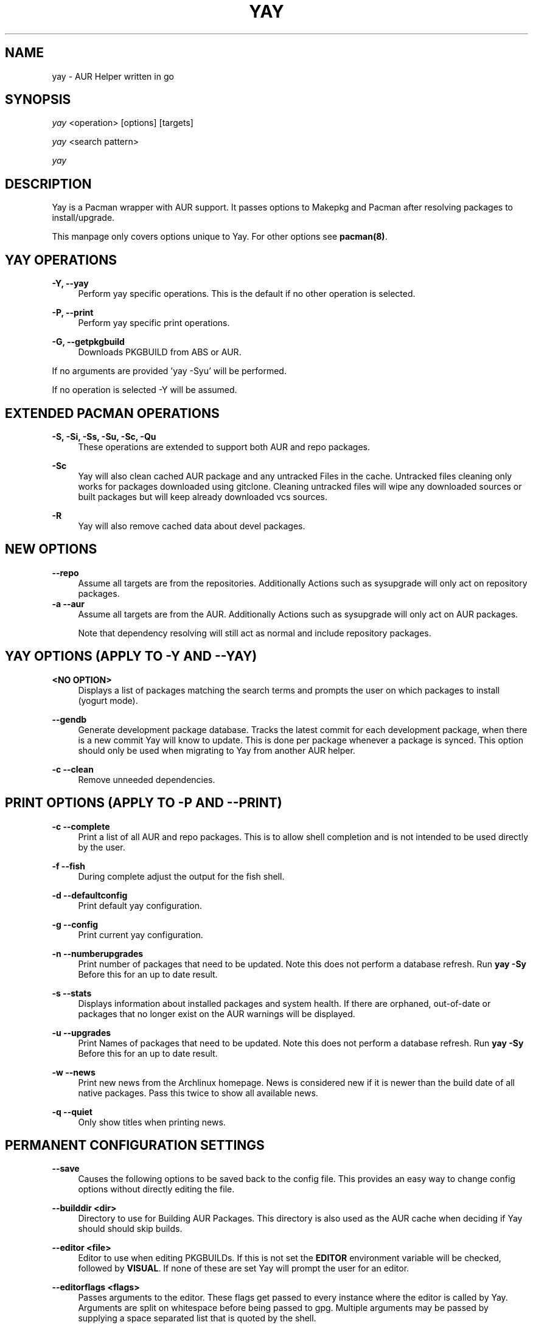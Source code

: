 '\" t
.TH "YAY" "8" "2018\-06\-04" "Yay v7\&.885+" "Yay Manual"
.nh
.ad l
.SH "NAME"
yay \- AUR Helper written in go
.SH "SYNOPSIS"
.sp
\fIyay\fR <operation> [options] [targets]
.sp
\fIyay\fR <search pattern>
.sp
\fIyay\fR
.SH "DESCRIPTION"
.sp
Yay is a Pacman wrapper with AUR support\&. It passes options to Makepkg and
Pacman after resolving packages to install/upgrade\&.
.sp
This manpage only covers options unique to Yay\&. For other options see
\fBpacman(8)\fR\&.
.SH "YAY OPERATIONS"
.PP
\fB\-Y, \-\-yay\fR
.RS 4
Perform yay specific operations\&. This is the default if no other operation is
selected\&.
.RE
.PP
\fB\-P, \-\-print\fR
.RS 4
Perform yay specific print operations\&.
.RE
.PP
\fB\-G, \-\-getpkgbuild\fR
.RS 4
Downloads PKGBUILD from ABS or AUR\&.
.RE
.PP
If no arguments are provided 'yay \-Syu' will be performed\&.
.RE
.PP
If no operation is selected \-Y will be assumed\&.
.SH "EXTENDED PACMAN OPERATIONS"
.PP
\fB\-S, \-Si, \-Ss, \-Su, \-Sc, \-Qu\fR
.RS 4
These operations are extended to support both AUR and repo packages\&.
.RE
.PP
\fB\-Sc\fR
.RS 4
Yay will also clean cached AUR package and any untracked Files in the
cache\&. Untracked files cleaning only works for packages downloaded
using gitclone\&. Cleaning untracked files will wipe any downloaded
sources or built packages but will keep already downloaded vcs sources\&.
.RE
.PP
\fB\-R\fR
.RS 4
Yay will also remove cached data about devel packages\&.
.RE
.SH "NEW OPTIONS"
.PP
\fB   \-\-repo\fR
.RS 4
Assume all targets are from the repositories\&. Additionally Actions such as
sysupgrade will only act on repository packages\&.
.RE
\fB\-a \-\-aur\fR
.RS 4
Assume all targets are from the AUR\&. Additionally Actions such as
sysupgrade will only act on AUR packages\&.

Note that dependency resolving will still act as normal and include repository
packages\&.
.RE
.SH "YAY OPTIONS (APPLY TO \-Y AND \-\-YAY)"
.PP
\fB<NO OPTION>\fR
.RS 4
Displays a list of packages matching the search terms and prompts the user on
which packages to install (yogurt mode)\&.
.RE
.PP
\fB   \-\-gendb\fR
.RS 4
Generate development package database\&. Tracks the latest commit for each
development package, when there is a new commit Yay will know to update\&. This
is done per package whenever a package is synced. This option should only be
used when migrating to Yay from another AUR helper.
.RE
.PP
\fB\-c \-\-clean\fR
.RS 4
Remove unneeded dependencies\&.
.RE
.SH "PRINT OPTIONS (APPLY TO \-P AND \-\-PRINT)"
\fB\-c \-\-complete\fR
.RS 4
Print a list of all AUR and repo packages\&. This is to allow shell completion
and is not intended to be used directly by the user\&.
.RE
.PP
\fB\-f \-\-fish\fR
.RS 4
During complete adjust the output for the fish shell\&.
.RE
.PP
\fB\-d \-\-defaultconfig\fR
.RS 4
Print default yay configuration\&.
.RE
.PP
\fB\-g \-\-config\fR
.RS 4
Print current yay configuration\&.
.RE
.PP
\fB\-n \-\-numberupgrades\fR
.RS 4
Print number of packages that need to be updated\&. Note this does not perform
a database refresh\&. Run \fByay \-Sy\fR Before this for an up to date result\&.
.RE
.PP
\fB\-s \-\-stats\fR
.RS 4
Displays information about installed packages and system health\&. If there are
orphaned, out\-of\-date or packages that no longer exist on the AUR warnings will
be displayed\&.
.RE
.PP
\fB\-u \-\-upgrades\fR
.RS 4
Print Names of packages that need to be updated\&. Note this does not perform
a database refresh\&. Run \fByay \-Sy\fR Before this for an up to date result\&.
.RE
.PP
\fB\-w \-\-news\fR
.RS 4
Print new news from the Archlinux homepage\&. News is considered new if it is
newer than the build date of all native packages\&. Pass this twice to show all
available news\&.
.RE
.PP
\fB\-q \-\-quiet\fR
.RS 4
Only show titles when printing news\&.
.RE
.PP
.SH "PERMANENT CONFIGURATION SETTINGS"
.PP
\fB\-\-save\fR
.RS 4
Causes the following options to be saved back to the config file\&. This
provides an easy way to change config options without directly editing the
file\&.
.RE
.PP
\fB\-\-builddir <dir>\fR
.RS 4
Directory to use for Building AUR Packages\&. This directory is also used as
the AUR cache when deciding if Yay should should skip builds\&.
.RE
.PP
\fB\-\-editor <file>\fR
.RS 4
Editor to use when editing PKGBUILDs\&. If this is not set the \fBEDITOR\fR
environment variable will be checked, followed by \fBVISUAL\fR\&. If none of
these are set Yay will prompt the user for an editor\&.
.RE
.PP
\fB\-\-editorflags <flags>\fR
.RS 4
Passes arguments to the editor\&. These flags get passed to every instance where
the editor is called by Yay. Arguments are split on whitespace before being
passed to gpg. Multiple arguments may be passed by supplying a space
separated list that is quoted by the shell.
.RE
.PP
\fB\-\-makepkg <file>\fR
.RS 4
The command to use for \fBmakepkg\fR calls. This can be a command in
\fBPATH\fR or an absolute path to the file\&.
.RE
.PP
\fB\-\-pacman <file>\fR
.RS 4
The command to use for \fBpacman\fR calls. This can be a command in
\fBPATH\fR or an absolute path to the file\&.
.RE
.PP
\fB\-\-tar <file>\fR
.RS 4
The command to use for \fBbsdtar\fR calls. This can be a command in
\fBPATH\fR or an absolute path to the file\&.
.RE
.PP
\fB\-\-git <file>\fR
.RS 4
The command to use for \fBgit\fR calls. This can be a command in
\fBPATH\fR or an absolute path to the file\&.
.RE
.PP
\fB\-\-gpg <file>\fR
.RS 4
The command to use for \fBgpg\fR calls. This can be a command in
\fBPATH\fR or an absolute path to the file\&.
.RE
.PP
\fB\-\-config <file>\fR
.RS 4
The pacman config file to use\&.
.RE
.PP
\fB\-\-requestsplitn <n>\fR
.RS 4
The maximum amount of packages to request per AUR query\&. The higher the
number the faster AUR requests will be\&. Requesting too many packages in one
AUR query will cause an error\&. This should only make a noticeable difference
with very large requests (>500) packages\&.
.RE
.PP
\fB\-\-sortby <votes|popularity|id|baseid|name|base|submitted|modified>\fR
.RS 4
Sort AUR results by a specific field during search\&.
.RE
.PP
\fB\-\-answerclean <All|None|Installed|NotInstalled|...>\fR
.RS 4
Set a predetermined answer for the clean build menu question\&. This answer
will be used instead of reading from standard input but will be treated exactly
the same when parsed\&.
.RE
.PP
\fB\-\-answerdiff <All|None|Installed|NotInstalled|...>\fR
.RS 4
Set a predetermined answer for the edit diff  menu question\&. This answer
will be used instead of reading from standard input but will be treated exactly
the same when parsed\&.
.RE
.PP
\fB\-\-answeredit <All|None|Installed|NotInstalled|...>\fR
.RS 4
Set a predetermined answer for the edit pkgbuild menu question\&. This answer
will be used instead of reading from standard input but will be treated exactly
the same when parsed\&.
.RE
.PP
\fB\-\-answerupgrade\fR <Repo|^Repo|None|...>
.RS 4
Set a predetermined answer for the upgrade menu question\&. Selects which package
ranges or repos to omit for updades\&. This answer will be used instead of
reading from standard input but will be treated exactly the same\&.
.RE
.PP
\fB\-\-noanswerclean\fR
.RS 4
Unset the answer for the clean build menu\&.
.RE
.PP
\fB\-\-noanswerdiff\fR
.RS 4
Unset the answer for the diff menu\&.
.RE
.PP
\fB\-\-noansweredit\fR
.RS 4
Unset the answer for the edit pkgbuild menu\&.
.RE
.PP
\fB\-\-noanswerupgrade\fR
.RS 4
Unset the answer for the upgrade menu\&.
.RE
.PP
\fB\-\-cleanmenu\fR
.RS 4
Show the clean menu\&. This menu gives you the chance to fully delete the
downloaded build files from Yay's cache before redownloing a fresh copy\&.
.RE
.PP
\fB\-\-diffmenu\fR
.RS 4
Show the diff menu\&. This menu gives you the option to view diffs from
build files before building\&.
.RE
.PP
\fB\-\-editmenu\fR
.RS 4
Show the edit menu\&. This menu gives you the option to edit or view PKGBUILDs
before building\&.

\fBWarning\fR: Yay resolves dependencies ahead of time via the RPC\&. It is not
recommended to edit pkgbuild variables unless you know what you are doing\&.
.RE
.PP
\fB\-\-upgrademenu\fR
.RS 4
Show a detailed list of updates in a similar format to VerbosePkgLists\&.
Upgrades can also be skipped using numbers, number ranges or repo names\&.
Adidionally ^ can be used to invert the selection\&.

\fBWarning\fR: It is not recommended to skip updates from the repositores as
this can lead to partial upgrades\&. This feature is intended to easily skip AUR
updates on the fly that may be broken or have a long compile time\&. Ultimately
it is up to the user what upgrades they skip\&.
.RE
.PP
\fB\-\-nocleanmenu\fR
.RS 4
Do not show the clean menu\&.
.RE
.PP
\fB\-\-nodiffmenu\fR
.RS 4
Do not show the diff menu\&.
.RE
.PP
\fB\-\-noeditmenu\fR
.RS 4
Do not show the edit menu\&.
.RE
.PP
\fB\-\-noupgrademenu\fR
.RS 4
Do not show the upgrade menu\&.
.RE
.PP
\fB\-\-topdown\fR
.RS 4
Display repository packages first and then AUR packages\&.
.RE
.PP
\fB\-\-bottomup\fR
.RS 4
Show AUR packages first and then repository packages\&.
.RE
.PP
\fB\-\-devel\fR
.RS 4
During sysupgrade also check AUR development packages for updates\&. Currently
only GitHub packages are supported\&.
.RE
.PP
\fB\-\-nodevel\fR
.RS 4
Do not check for development packages updates during sysupgrade\&.
.RE
.PP
\fB\-\-gitclone\fR
.RS 4
Use git to download and update PKGBUILDs\&. PKGBUILDs previously downloaded
using tarball will continue to use tarballs until the package is clean
built\&. Similarly, PKGBUILDs managed with git will continue to use git until
the package is clean built.\&.
.RE
.PP
\fB\-\-nogitclone\fR
.RS 4
Download and update PKGBUILDs using tarballs\&. The above conditions about
previously installed packages still apply\&.
.RE
.PP
\fB\-\-showdiffs\fR
.RS 4
Show diffs for build files\&. Diffs are shown via \fBgit diff\fR which uses
less by default\&. This behaviour can be changed via git's config, the
\fB$GIT_PAGER\fR or \fB$PAGER\fR environment variables\&.
.RE
.PP
\fB\-\-noshowdiffs\fR
.RS 4
Show diffs for build files\&. Files will be opened by the editor\%.
.RE
.PP
\fB\-\-afterclean\fR
.RS 4
Remove package sources after successful Install\&.
.RE
.PP
\fB\-\-noafterclean\fR
.RS 4
Do not remove package sources after successful Install\&.
.RE
.PP
\fB\-\-timeupdate\fR
.RS 4
During sysupgrade also compare the build time of installed packages against
the last modification time of each package's AUR page\&.
.RE
.PP
\fB\-\-notimeupdate\fR
.RS 4
Do not consider build times during sysupgrade\&.
.RE
.PP
\fB\-\-redownload\fR
.RS 4
Always download pkgbuilds of targets even when a copy is available in cache\&.
.RE
.PP
\fB\-\-redownloadall\fR
.RS 4
Always download pkgbuilds of all AUR packages even when a copy is available
in cache\&.
.RE
.PP
\fB\-\-noredownload\fR
.RS 4
When downloading pkgbuilds if the pkgbuild is found in cache and is equal or
newer than the AUR's version use that instead of downloading a new one\&.
.RE
.PP
\fB\-\-provides\fR
.RS 4
Look for matching providers when searching for AUR packages\&. When multiple
providers are found a menu will appear prompting you to pick one\&. This
increases dependency resolve time although this should not be noticeable\&.
.RE
.PP
\fB\-\-noprovides\fR
.RS 4
Do not look for matching providers when searching for AUR packages\&. If
multiple providers happen to be found the menu will still appear\&.
.RE
.PP
\fB\-\-pgpfetch\fR
.RS 4
Prompt to import unknown PGP keys from the \fBvalidpgpkeys\fR field of each
PKGBUILD.
.RE
.PP
\fB\-\-pgpfetch\fR
.RS 4
Do not prompt to import unknown PGP keys\&. This is likley to cause a build
failiure unless using options such as \fB\-\-skippgpcheck\fR or a customized
gpg config\%.
.RE
.PP
\fB\-\-rebuild\fR
.RS 4
Always build target packages even when a copy is available in cache\&.
.RE
.PP
\fB\-\-rebuildall\fR
.RS 4
Always build all AUR packages even when a copy is available
in cache\&.
.RE
.PP
\fB\-\-rebuildtree\fR
.RS 4
When installing an AUR package rebuild and reinstall all of its AUR
dependencies recursivley, even the ones already installed. This flag allows
you to easily rebuild packages against your current system's libraries if they
have become incompatible.
.RE
.PP
\fB\-\-norebuild\fR
.RS 4
When building packages if the package is found in cache and is an equal version
to the one wanted skip the package build and use the existing package\&.
.RE
.PP
\fB\-\-mflags <flags>\fR
.RS 4
Passes arguments to makepkg\&. These flags get passed to every instance where
makepkg is called by Yay. Arguments are split on whitespace before being
passed to makepkg. Multiple arguments may be passed by supplying a space
separated list that is quoted by the shell.
.RE
.PP
\fB\-\-gpgflags <flags>\fR
.RS 4
Passes arguments to gpg\&. These flags get passed to every instance where
gpg is called by Yay. Arguments are split on whitespace before being
passed to gpg. Multiple arguments may be passed by supplying a space
separated list that is quoted by the shell.
.RE
.PP
\fB\-\-sudoloop\fR
.RS 4
Loop sudo calls in the background to prevent sudo from timing out during long
builds\&.
.RE
.PP
\fB\-\-nosudoloop\fR
.RS 4
Do not loop sudo calls in the background\&.
.RE
.SH "EXAMPLES"
.PP
yay \fIfoo\fR
.RS 4
Search and install from the repos and the \fBAUR\fR\ using yogurt mode\&.
.RE
.PP
yay \-Syu
.RS 4
Update package list and upgrade all currently installed repo and \fBAUR\fR\&.
.RE
.PP
yay \-S \fIfoo\fR
.RS 4
Installs package \fIfoo\fR from the repos or the \fBAUR\fR\&.
.RE
.PP
yay \-Ss \fIfoo\fR
.RS 4
Searches for package \fIfoo\fR on the repos or the \fBAUR\fR\&.
.RE
.PP
yay \-Si \fIfoo\fR
.RS 4
Gets information about package \fIfoo\fR from the repos or the \fBAUR\fR\&.
.RE
.PP
yay \-S \fIfoo\fR \-\-mflags "\-\-skipchecksums \-\-skippgpcheck"
.RS 4
Installs \fIfoo\fR while skipping checksums and pgp checks\&.
.RE
.PP
yay \-\-devel \-\-save
.RS 4
Sets devel to true in the config\&.
.RE
.PP
yay \-P \-\-stats
.RS 4
Shows statistics for installed packages and system health\&.
.RE
.SH "FILES"
.sp
\fBCONFIG DIRECTORY\fR
.RS 4
The config directory is \fI$XDG_CONFIG_HOME/yay/\fR\&. if
\fB$XDG_CONFIG_HOME\fR is unset, the config directory will fall back to
\fI$HOME/.config/yay\fR\&.
.PP
\fIconfig.json\fR\& Is used to store all of Yay's config options\&. Editing
this file should be done through Yay, using the options
mentioned in \fBPERMANENT CONFIGURATION SETTINGS\fR\&.
.RE
.PP
\fBCACHE DIRECTORY\fR
.RS 4
The cache directory is \fI$XDG_CACHE_HOME/yay/\fR\&. if
\fB$XDG_CACHE_HOME\fR is unset, the cache directory will fall back to
\fI$HOME/.cache/yay\fR\&.
.PP
\fIaur_<shellname>\fR holds a list of of all packages, including the AUR,
for shell completion\&. The completion files are refreshed every 48 hours\&.
.PP
\fIvcs.json\fR tracks VCS packages and the latest commit of each source. If
any of these commits change the package will be upgraded during a devel update.
.RE
.PP
\fBBUILD DIRECTORY\fR
.RS 4
Unless otherwise set this should be the same as \fBCACHE DIRECTORY\fR. This
directory is used to store downloaded AUR Packages as well as any source files
and built packages from those packages\&.
.RE
.PP
\fBPACMAN.CONF\fR
.RS 4
Yay uses Pacman's config file to set certain pacman options either through
go\-alpm or Yay itself. Options inherited include most libalpm options and
pacman options\&.
.PP
Notably \fBDatabases\fR, \fBColor\fR and \fB*Path/*Dir\fR options are used\&.
.RE
.PP
.SH "SEE ALSO"
.sp
\fBmakepkg\fR(8)
\fBPKGBUILD\fR(5)
\fBpacman\fR(8)
\fBpacman\&.conf\fR(5)
.PP
See the arch wiki at https://wiki\&.archlinux\&.org/index\&.php/Arch_User_Repository for more info on the \fBAUR\fR\&.
.SH "BUGS"
.PP
Please report bugs to our GitHub page https://github\&.com/Jguer/yay
.SH "AUTHORS"
.sp
Jguer <joaogg3@gmail\&.com>
.br
Morgana <morganamilo@gmail\&.com>
